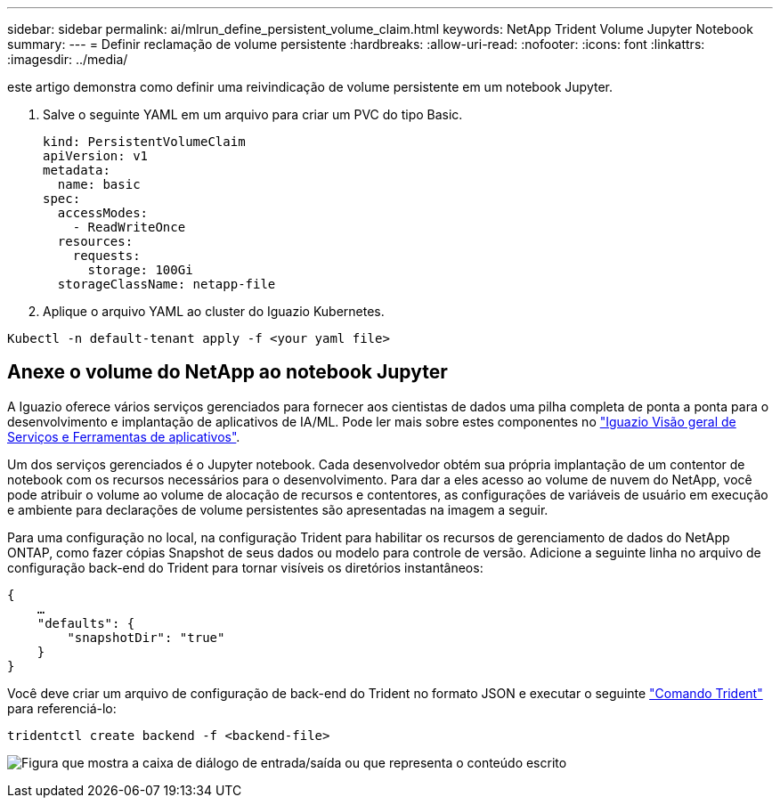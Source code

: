 ---
sidebar: sidebar 
permalink: ai/mlrun_define_persistent_volume_claim.html 
keywords: NetApp Trident Volume Jupyter Notebook 
summary:  
---
= Definir reclamação de volume persistente
:hardbreaks:
:allow-uri-read: 
:nofooter: 
:icons: font
:linkattrs: 
:imagesdir: ../media/


[role="lead"]
este artigo demonstra como definir uma reivindicação de volume persistente em um notebook Jupyter.

. Salve o seguinte YAML em um arquivo para criar um PVC do tipo Basic.
+
....
kind: PersistentVolumeClaim
apiVersion: v1
metadata:
  name: basic
spec:
  accessModes:
    - ReadWriteOnce
  resources:
    requests:
      storage: 100Gi
  storageClassName: netapp-file
....
. Aplique o arquivo YAML ao cluster do Iguazio Kubernetes.


....
Kubectl -n default-tenant apply -f <your yaml file>
....


== Anexe o volume do NetApp ao notebook Jupyter

A Iguazio oferece vários serviços gerenciados para fornecer aos cientistas de dados uma pilha completa de ponta a ponta para o desenvolvimento e implantação de aplicativos de IA/ML. Pode ler mais sobre estes componentes no https://www.iguazio.com/docs/intro/latest-release/ecosystem/app-services/["Iguazio Visão geral de Serviços e Ferramentas de aplicativos"^].

Um dos serviços gerenciados é o Jupyter notebook. Cada desenvolvedor obtém sua própria implantação de um contentor de notebook com os recursos necessários para o desenvolvimento. Para dar a eles acesso ao volume de nuvem do NetApp, você pode atribuir o volume ao volume de alocação de recursos e contentores, as configurações de variáveis de usuário em execução e ambiente para declarações de volume persistentes são apresentadas na imagem a seguir.

Para uma configuração no local, na configuração Trident para habilitar os recursos de gerenciamento de dados do NetApp ONTAP, como fazer cópias Snapshot de seus dados ou modelo para controle de versão. Adicione a seguinte linha no arquivo de configuração back-end do Trident para tornar visíveis os diretórios instantâneos:

....
{
    …
    "defaults": {
        "snapshotDir": "true"
    }
}
....
Você deve criar um arquivo de configuração de back-end do Trident no formato JSON e executar o seguinte https://netapp-trident.readthedocs.io/en/stable-v18.07/kubernetes/operations/tasks/backends.html["Comando Trident"^] para referenciá-lo:

....
tridentctl create backend -f <backend-file>
....
image:mlrun_image11.png["Figura que mostra a caixa de diálogo de entrada/saída ou que representa o conteúdo escrito"]
